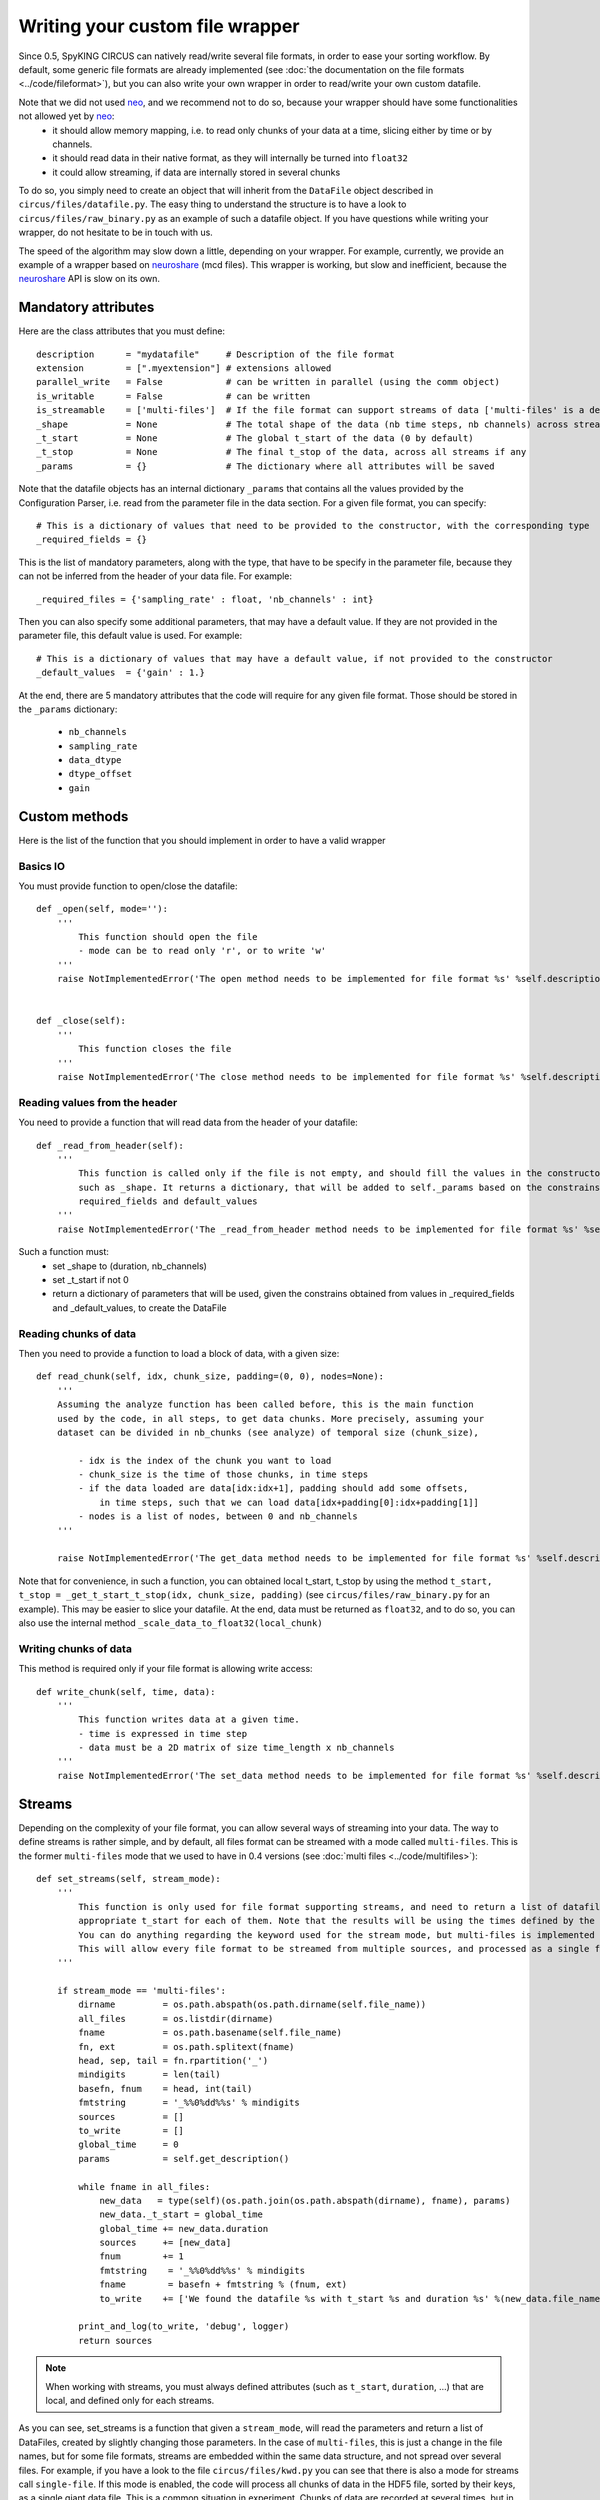 Writing your custom file wrapper
================================

Since 0.5, SpyKING CIRCUS can natively read/write several file formats, in order to ease your sorting workflow. By default, some generic
file formats are already implemented (see :doc:`the documentation on the file formats <../code/fileformat>`), but you can also write your own wrapper in order to read/write your own custom datafile.

Note that we did not used neo_, and we recommend not to do so, because your wrapper should have some functionalities not allowed yet by neo_:
    * it should allow memory mapping, i.e. to read only chunks of your data at a time, slicing either by time or by channels. 
    * it should read data in their native format, as they will internally be turned into ``float32``
    * it could allow streaming, if data are internally stored in several chunks

To do so, you simply need to create an object that will inherit from the ``DataFile`` object described in ``circus/files/datafile.py``. The easy thing
to understand the structure is to have a look to ``circus/files/raw_binary.py`` as an example of such a datafile object. If you have questions while writing your 
wrapper, do not hesitate to be in touch with us. 

The speed of the algorithm may slow down a little, depending on your wrapper. For example, currently, we provide an example of a wrapper based on neuroshare_ (mcd files). 
This wrapper is working, but slow and inefficient, because the neuroshare_ API is slow on its own. 


Mandatory attributes
--------------------

Here are the class attributes that you must define::

    description      = "mydatafile"     # Description of the file format
    extension        = [".myextension"] # extensions allowed
    parallel_write   = False            # can be written in parallel (using the comm object)
    is_writable      = False            # can be written
    is_streamable    = ['multi-files']  # If the file format can support streams of data ['multi-files' is a default, but can be something else]
    _shape           = None             # The total shape of the data (nb time steps, nb channels) across streams if any
    _t_start         = None             # The global t_start of the data (0 by default)
    _t_stop          = None             # The final t_stop of the data, across all streams if any
    _params          = {}               # The dictionary where all attributes will be saved


Note that the datafile objects has an internal dictionary ``_params`` that contains all the values provided by the Configuration Parser, i.e. read from the parameter file
in the data section. For a given file format, you can specify::

    # This is a dictionary of values that need to be provided to the constructor, with the corresponding type
    _required_fields = {}

This is the list of mandatory parameters, along with the type, that have to be specify in the parameter file, because they can not be inferred from the header of your data file. For example::

    _required_files = {'sampling_rate' : float, 'nb_channels' : int}


Then you can also specify some additional parameters, that may have a default value. If they are not provided in the parameter file, this default value is used. For example::

    # This is a dictionary of values that may have a default value, if not provided to the constructor
    _default_values  = {'gain' : 1.}


At the end, there are 5 mandatory attributes that the code will require for any given file format. Those should be stored in the ``_params`` dictionary:

    * ``nb_channels``
    * ``sampling_rate``
    * ``data_dtype``
    * ``dtype_offset``
    * ``gain``


Custom methods
--------------

Here is the list of the function that you should implement in order to have a valid wrapper

Basics IO
~~~~~~~~~

You must provide function to open/close the datafile::

    def _open(self, mode=''):
        ''' 
            This function should open the file
            - mode can be to read only 'r', or to write 'w'
        '''
        raise NotImplementedError('The open method needs to be implemented for file format %s' %self.description)


    def _close(self):
        '''
            This function closes the file
        '''
        raise NotImplementedError('The close method needs to be implemented for file format %s' %self.description)


Reading values from the header
~~~~~~~~~~~~~~~~~~~~~~~~~~~~~~

You need to provide a function that will read data from the header of your datafile::

    def _read_from_header(self):
        '''
            This function is called only if the file is not empty, and should fill the values in the constructor
            such as _shape. It returns a dictionary, that will be added to self._params based on the constrains given by
            required_fields and default_values
        '''
        raise NotImplementedError('The _read_from_header method needs to be implemented for file format %s' %self.description)


Such a function must:
    * set _shape to (duration, nb_channels)
    * set _t_start if not 0
    * return a dictionary of parameters that will be used, given the constrains obtained from values in _required_fields and _default_values, to create the DataFile


Reading chunks of data
~~~~~~~~~~~~~~~~~~~~~~

Then you need to provide a function to load a block of data, with a given size::    

    def read_chunk(self, idx, chunk_size, padding=(0, 0), nodes=None):
        '''
        Assuming the analyze function has been called before, this is the main function
        used by the code, in all steps, to get data chunks. More precisely, assuming your
        dataset can be divided in nb_chunks (see analyze) of temporal size (chunk_size), 

            - idx is the index of the chunk you want to load
            - chunk_size is the time of those chunks, in time steps
            - if the data loaded are data[idx:idx+1], padding should add some offsets, 
                in time steps, such that we can load data[idx+padding[0]:idx+padding[1]]
            - nodes is a list of nodes, between 0 and nb_channels            
        '''

        raise NotImplementedError('The get_data method needs to be implemented for file format %s' %self.description)


Note that for convenience, in such a function, you can obtained local t_start, t_stop by using the method ``t_start, t_stop = _get_t_start_t_stop(idx, chunk_size, padding)`` (see ``circus/files/raw_binary.py`` for an example). This may be easier to slice your datafile. At the end, data must be returned as ``float32``, and to do so, you can also use the internal method ``_scale_data_to_float32(local_chunk)``


Writing chunks of data
~~~~~~~~~~~~~~~~~~~~~~

This method is required only if your file format is allowing write access::

    def write_chunk(self, time, data):
        '''
            This function writes data at a given time.
            - time is expressed in time step
            - data must be a 2D matrix of size time_length x nb_channels
        '''
        raise NotImplementedError('The set_data method needs to be implemented for file format %s' %self.description)


Streams
-------

Depending on the complexity of your file format, you can allow several ways of streaming into your data. The way to define streams is rather simple, and by default, all files format can be streamed
with a mode called ``multi-files``. This is the former ``multi-files`` mode that we used to have in 0.4 versions (see :doc:`multi files <../code/multifiles>`)::

    def set_streams(self, stream_mode):
        '''
            This function is only used for file format supporting streams, and need to return a list of datafiles, with
            appropriate t_start for each of them. Note that the results will be using the times defined by the streams. 
            You can do anything regarding the keyword used for the stream mode, but multi-files is implemented by default
            This will allow every file format to be streamed from multiple sources, and processed as a single file.
        '''

        if stream_mode == 'multi-files':
            dirname         = os.path.abspath(os.path.dirname(self.file_name))
            all_files       = os.listdir(dirname)
            fname           = os.path.basename(self.file_name)
            fn, ext         = os.path.splitext(fname)
            head, sep, tail = fn.rpartition('_')
            mindigits       = len(tail)
            basefn, fnum    = head, int(tail)
            fmtstring       = '_%%0%dd%%s' % mindigits
            sources         = []
            to_write        = []
            global_time     = 0
            params          = self.get_description()

            while fname in all_files:
                new_data   = type(self)(os.path.join(os.path.abspath(dirname), fname), params)
                new_data._t_start = global_time
                global_time += new_data.duration
                sources     += [new_data]
                fnum        += 1
                fmtstring    = '_%%0%dd%%s' % mindigits
                fname        = basefn + fmtstring % (fnum, ext)
                to_write    += ['We found the datafile %s with t_start %s and duration %s' %(new_data.file_name, new_data.t_start, new_data.duration)]

            print_and_log(to_write, 'debug', logger)
            return sources


.. note::

    When working with streams, you must always defined attributes (such as ``t_start``, ``duration``, ...) that are local, and defined only for each streams.

As you can see, set_streams is a function that given a ``stream_mode``, will read the parameters and return a list of DataFiles, created by slightly changing those parameters. In the case of ``multi-files``, this is just a change in the file names, but for some file formats, streams are embedded within the same data structure, and not spread over several files. For example, if you have a look to the file ``circus/files/kwd.py`` you can see that there is also a mode for streams call ``single-file``. If this mode is enabled, the code will process all chunks of data in the HDF5 file, sorted by their keys, as a single giant data file. This is a common situation in experiment. Chunks of data are recorded at several times, but in the same data file. Because they are originating from the same experiment, they better be processed as a whole.



Once those functions are implemented, you simply need to add your wrapper in the list defined in ``circus/files/__init__.py``. Or be in touch with us to make it available in the default trunk.


Parallelism
-----------

In all your wrappers, if you want to deal with parallelism and do read/write access that will depend on MPI, you have access to an object ``comm`` which is the MPI communicator. Simply add at the top of your python wrapper::

    from circus.shared.mpi import comm

And then have a look for example ``circus/files/hdf5.py`` to understand how this is used

Logs
----

In all your wrappers, if you want to log some informations to the log files (in addition to those logged by default in the DataFile class), you can use the ``print_and_log`` function. Simply add at the top of your wrapper::

    from circus.shared.messages import print_and_log
    import logging
    logger = logging.getLogger(__name__)


Then, if you want to log something, the syntax of such a function is::

    >> print_and_log(list_of_lines, 'debug', logger)


.. _neo: https://github.com/NeuralEnsemble/python-neo
.. _neuroshare: http://neuroshare.sourceforge.net/index.shtml